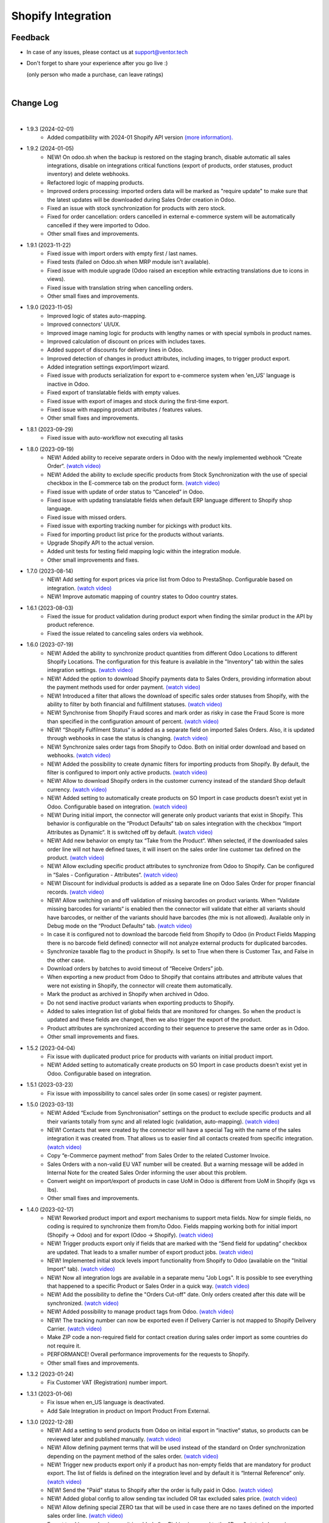 Shopify Integration
===================

Feedback
########

- In case of any issues, please contact us at support@ventor.tech
- Don't forget to share your experience after you go live :)

  | (only person who made a purchase, can leave ratings)

|

Change Log
##########

|

* 1.9.3 (2024-02-01)
    - Added compatibility with 2024-01 Shopify API version `(more information). <https://ventortech.atlassian.net/servicedesk/customer/portal/1/article/568688668>`__

* 1.9.2 (2024-01-05)
    - NEW! On odoo.sh when the backup is restored on the staging branch, disable automatic all sales integrations, disable on integrations critical functions (export of products, order statuses, product inventory) and delete webhooks.
    - Refactored logic of mapping products.
    - Improved orders processing: imported orders data will be marked as "require update" to make sure that the latest updates will be downloaded during Sales Order creation in Odoo.
    - Fixed an issue with stock synchronization for products with zero stock.
    - Fixed for order cancellation: orders cancelled in external e-commerce system will be automatically cancelled if they were imported to Odoo.
    - Other small fixes and improvements.

* 1.9.1 (2023-11-22)
    - Fixed issue with import orders with empty first / last names.
    - Fixed tests (failed on Odoo.sh when MRP module isn't available).
    - Fixed issue with module upgrade (Odoo raised an exception while extracting translations due to icons in views).
    - Fixed issue with translation string when cancelling orders.
    - Other small fixes and improvements.

* 1.9.0 (2023-11-05)
    - Improved logic of states auto-mapping.
    - Improved connectors' UI/UX.
    - Improved image naming logic for products with lengthy names or with special symbols in product names.
    - Improved calculation of discount on prices with includes taxes.
    - Added support of discounts for delivery lines in Odoo.
    - Improved detection of changes in product attributes, including images, to trigger product export.
    - Added integration settings export/import wizard.
    - Fixed issue with products serialization for export to e-commerce system when 'en_US' language is inactive in Odoo.
    - Fixed export of translatable fields with empty values.
    - Fixed issue with export of images and stock during the first-time export.
    - Fixed issue with mapping product attributes / features values.
    - Other small fixes and improvements.

* 1.8.1 (2023-09-29)
    - Fixed issue with auto-workflow not executing all tasks

* 1.8.0 (2023-09-19)
    - NEW! Added ability to receive separate orders in Odoo with the newly implemented webhook “Create Order“. `(watch video) <https://www.youtube.com/watch?v=FuvXRa0ctxY>`__
    - NEW! Added the ability to exclude specific products from Stock Synchronization with the use of special checkbox in the E-commerce tab on the product form. `(watch video) <https://www.youtube.com/watch?v=l9Mu3eCPBds>`__
    - Fixed issue with update of order status to “Canceled” in Odoo.
    - Fixed issue with updating translatable fields when default ERP language different to Shopify shop language.
    - Fixed issue with missed orders.
    - Fixed issue with exporting tracking number for pickings with product kits.
    - Fixed for importing product list price for the products without variants.
    - Upgrade Shopify API to the actual version.
    - Added unit tests for testing field mapping logic within the integration module.
    - Other small improvements and fixes.

* 1.7.0 (2023-08-14)
    - NEW! Add setting for export prices via price list from Odoo to PrestaShop. Configurable based on integration. `(watch video) <https://www.youtube.com/watch?v=Q9Hh1okL3bw&ab_channel=VentorTech>`__
    - NEW! Improve automatic mapping of country states to Odoo country states.

* 1.6.1 (2023-08-03)
    - Fixed the issue for product validation during product export when finding the similar product in the API by product reference.
    - Fixed the issue related to canceling sales orders via webhook.

* 1.6.0 (2023-07-19)
    - NEW! Added the ability to synchronize product quantities from different Odoo Locations to different Shopify Locations. The configuration for this feature is available in the "Inventory" tab within the sales integration settings. `(watch video) <https://youtu.be/HT1SwSiZUmQ>`__
    - NEW! Added the option to download Shopify payments data to Sales Orders, providing information about the payment methods used for order payment. `(watch video) <https://youtu.be/q-grrBK3HTM>`__
    - NEW! Introduced a filter that allows the download of specific sales order statuses from Shopify, with the ability to filter by both financial and fulfillment statuses. `(watch video) <https://www.youtube.com/watch?v=tNmsop0-28o&ab_channel=VentorTech>`__
    - NEW! Synchronise from Shopify Fraud scores and mark order as risky in case the Fraud Score is more than specified in the configuration amount of percent. `(watch video) <https://www.youtube.com/watch?v=x7CpdqvawH0&ab_channel=VentorTech>`__
    - NEW! “Shopify Fulfilment Status“ is added as a separate field on imported Sales Orders. Also, it is updated through webhooks in case the status is changing. `(watch video) <https://www.youtube.com/watch?v=S6vA8F_54o8&ab_channel=VentorTech>`__
    - NEW! Synchronize sales order tags from Shopify to Odoo. Both on initial order download and based on webhooks. `(watch video) <https://www.youtube.com/watch?v=C0bHkT392MY&ab_channel=VentorTech>`__
    - NEW! Added the possibility to create dynamic filters for importing products from Shopify. By default, the filter is configured to import only active products. `(watch video) <https://youtu.be/__FaXxJfDe0>`__
    - NEW! Allow to download Shopify orders in the customer currency instead of the standard Shop default currency. `(watch video) <https://youtu.be/bsOprNz3ZcY>`__
    - NEW! Added setting to automatically create products on SO Import in case products doesn’t exist yet in Odoo. Configurable based on integration. `(watch video) <https://www.youtube.com/watch?v=b0aBh9XCNCI&ab_channel=VentorTech>`__
    - NEW! During initial import, the connector will generate only product variants that exist in Shopify. This behavior is configurable on the “Product Defaults“ tab on sales integration with the checkbox “Import Attributes as Dynamic“. It is switched off by default. `(watch video) <https://youtu.be/esONyR7kZ7A>`__
    - NEW! Add new behavior on empty tax “Take from the Product“. When selected, if the downloaded sales order line will not have defined taxes, it will insert on the sales order line customer tax defined on the product. `(watch video) <https://youtu.be/bShKi6TZbtc>`__
    - NEW! Allow excluding specific product attributes to synchronize from Odoo to Shopify. Can be configured in “Sales - Configuration - Attributes“. `(watch video) <https://youtu.be/LZvrutgifuU>`__
    - NEW! Discount for individual products is added as a separate line on Odoo Sales Order for proper financial records. `(watch video) <https://youtu.be/OvymmCkTsi0>`__
    - NEW! Allow switching on and off validation of missing barcodes on product variants. When “Validate missing barcodes for variants“ is enabled then the connector will validate that either all variants should have barcodes, or neither of the variants should have barcodes (the mix is not allowed). Available only in Debug mode on the “Product Defaults“ tab. `(watch video) <https://youtu.be/sL4ZOO7swpg>`__
    - In case it is configured not to download the barcode field from Shopify to Odoo (in Product Fields Mapping there is no barcode field defined) connector will not analyze external products for duplicated barcodes.
    - Synchronize taxable flag to the product in Shopify. Is set to True when there is Customer Tax, and False in the other case.
    - Download orders by batches to avoid timeout of “Receive Orders” job.
    - When exporting a new product from Odoo to Shopify that contains attributes and attribute values that were not existing in Shopify, the connector will create them automatically.
    - Mark the product as archived in Shopify when archived in Odoo.
    - Do not send inactive product variants when exporting products to Shopify.
    - Added to sales integration list of global fields that are monitored for changes. So when the product is updated and these fields are changed, then we also trigger the export of the product.
    - Product attributes are synchronized according to their sequence to preserve the same order as in Odoo.
    - Other small improvements and fixes.

* 1.5.2 (2023-04-04)
    - Fix issue with duplicated product price for products with variants on initial product import.
    - NEW! Added setting to automatically create products on SO Import in case products doesn’t exist yet in Odoo. Configurable based on integration.

* 1.5.1 (2023-03-23)
    - Fix issue with impossibility to cancel sales order (in some cases) or register payment.

* 1.5.0 (2023-03-13)
    - NEW! Added “Exclude from Synchronisation” settings on the product to exclude specific products and all their variants totally from sync and all related logic (validation, auto-mapping). `(watch video) <https://youtu.be/7zO2y0Q6aS8>`__
    - NEW! Contacts that were created by the connector will have a special Tag with the name of the sales integration it was created from. That allows us to easier find all contacts created from specific integration. `(watch video) <https://youtu.be/0a0r-RDeNag>`__
    - Copy “e-Commerce payment method” from Sales Order to the related Customer Invoice.
    - Sales Orders with a non-valid EU VAT number will be created. But a warning message will be added in Internal Note for the created Sales Order informing the user about this problem.
    - Convert weight on import/export of products in case UoM in Odoo is different from UoM in Shopify (kgs vs lbs).
    - Other small fixes and improvements.

* 1.4.0 (2023-02-17)
    - NEW! Reworked product import and export mechanisms to support meta fields. Now for simple fields, no coding is required to synchronize them from/to Odoo. Fields mapping working both for initial import (Shopify -> Odoo) and for export (Odoo -> Shopify). `(watch video) <https://youtu.be/VPsw1F51aYE>`__
    - NEW! Trigger products export only if fields that are marked with the “Send field for updating“ checkbox are updated. That leads to a smaller number of export product jobs. `(watch video) <https://youtu.be/ye-z8xtqKro>`__
    - NEW! Implemented initial stock levels import functionality from Shopify to Odoo (available on the "Initial Import" tab). `(watch video) <https://youtu.be/uWsgOwI1ZdE>`__
    - NEW! Now all integration logs are available in a separate menu "Job Logs". It is possible to see everything that happened to a specific Product or Sales Order in a quick way. `(watch video) <https://youtu.be/06b1kPVFYno>`__
    - NEW! Add the possibility to define the "Orders Cut-off" date. Only orders created after this date will be synchronized. `(watch video) <https://youtu.be/AyqOlhyiFuc>`__
    - NEW! Added possibility to manage product tags from Odoo. `(watch video) <https://youtu.be/h_SvNIFwPhE>`__
    - NEW! The tracking number can now be exported even if Delivery Carrier is not mapped to Shopify Delivery Carrier. `(watch video) <https://youtu.be/84-QBQ--qlY>`__
    - Make ZIP code a non-required field for contact creation during sales order import as some countries do not require it.
    - PERFORMANCE! Overall performance improvements for the requests to Shopify.
    - Other small fixes and improvements.

* 1.3.2 (2023-01-24)
    - Fix Customer VAT (Registration) number import.

* 1.3.1 (2023-01-06)
    - Fix issue when en_US language is deactivated.
    - Add Sale Integration in product on Import Product From External.

* 1.3.0 (2022-12-28)
    - NEW! Add a setting to send products from Odoo on initial export in “inactive“ status, so products can be reviewed later and published manually. `(watch video) <https://youtu.be/NvV5wcb5qrs>`__
    - NEW! Allow defining payment terms that will be used instead of the standard on Order synchronization depending on the payment method of the sales order. `(watch video) <https://youtu.be/gDSbEe1GEGQ>`__
    - NEW! Trigger new products export only if a product has non-empty fields that are mandatory for product export. The list of fields is defined on the integration level and by default it is “Internal Reference“ only. `(watch video) <https://youtu.be/-6ruWO7qVHE>`__
    - NEW! Send the "Paid" status to Shopify after the order is fully paid in Odoo. `(watch video) <https://youtu.be/BeQRvfwt2Kw>`__
    - NEW! Added global config to allow sending tax included OR tax excluded sales price. `(watch video) <https://youtu.be/0VbrJceXibw>`__
    - NEW! Allow defining special ZERO tax that will be used in case there are no taxes defined on the imported sales order line. `(watch video) <https://youtu.be/4Pyw_HETjaM>`__
    - Export tracking number in case it is added after Picking is moved to the "Done" state (when using some third-party connectors).
    - Improve connector to allow exporting more than 10K products.
    - Added a new field on the customer to have “Company Name” as a separate field. This field is also used when displaying customer addresses on Odoo forms and on printed PDF forms (e.g. Invoices, Pickings and etc.).
    - Implement proper application of discounts from Shopify orders to Odoo orders.
    - Set the order date in Odoo to be the same as in the Shopify order. Previously it was changed by Odoo standard mechanism during order confirmation.
    - Fix auto-workflow action “Validate Picking“ not validating pickings in case of multi-step delivery.
    - “Force Export to External“ action on products is now sending products to Shopify even if automatic products export from Odoo is disabled in integration settings.
    - Added Cost Price field synchronization for initial import from Shopify to Odoo and for exporting Products from Odoo to Shopify.
    - Other small improvements and fixes.

* 1.2.8 (2022-12-18)
    - Fix for creation the shopify taxes during initial import.

* 1.2.7 (2022-12-15)
    - Fixed creation the variants of product during the initial import.

* 1.2.6 (2022-12-14)
    - Fixed creation of mappings during the initial product import.

* 1.2.5 (2022-11-25)
    - Fixed import or products when there are duplicate product attributes.

* 1.2.4 (2022-11-07)
    - Added compatibility with partner_firstname module from OCA.

* 1.2.3 (2022-10-28)
    - Fixed Feature Value creation.
    - Fixed “Import External Records“ running for Product Variants from Jobs.
    - Fixed calculation of discount in Odoo if there are several taxes in sales order.

* 1.2.2 (2022-10-19)
    - Import customers functionality was not working with all queue_job module versions.
    - Before creating a product on the Shopify side - verify if the product with such internal reference or barcode already exists. If found, just auto-map it.

* 1.2.1 (2022-10-11)
    - Improving Shopify API retry mechanism to ensure consistent data and avoid duplicated products.
    - Fix issue for product collections update flow.

* 1.2.0 (2022-10-10)
    - NEW! Allow exporting of product quantities both in real-time and by cron. Make it configurable on the “Inventory“ tab on sales integration. `(watch video) <https://youtu.be/qpNzJk2G3Lk>`__
    - NEW! Allow defining which field should be synchronized when sending the stock to the e-Commerce system. Allowing 3 options: “Free To Use Quantity“, “On Hand Quantity” and  “Forecasted Quantity”. `(watch video) <https://youtu.be/8c7yw2QT5fY>`__
    - NEW! Implemented wizard allowing to import customers based on the last update date. `(watch video) <https://youtu.be/f__ZMptKj7A>`__
    - NEW! Added setting to allow automatic creation of Delivery Carrier and Taxes in Odoo if the existing mapping is not found (during initial import and during Sales Order Import). `(watch video) <https://youtu.be/FmKa8gu4PpM>`__
    - Allow having customers without email defined.
    - Shopify has a limitation of doing not more than 2 requests per second through the same App to the same store. Implemented a retry mechanism to workaround this limitation.
    - Fix issue with auto-workflow failing in some cases when SO status is changing on webhook.
    - When an order is created with an existing partner make sure to also emulate the selection of partner on the Odoo interface so needed fields from the partner will be filled in (Payment Terms, Fiscal Positions and etc.).
    - Improved processing of the orders with empty / not defined payment method. New payment method will be created with name “Not Defined“ in this case.
    - TECHNICAL! Improve the retry mechanism for importing products and executing workflow actions to workaround concurrent update errors in some cases (e.g. sales order was not auto-confirmed and remained in draft state).
    - Do not create webhooks automatically in case integration is activated. Users need to do it manually by clicking the “Create Webhooks“ button on “Webhooks“ tab inside integration.
    - Set the proper fiscal position on automatic order import according to Fiscal Position settings.
    - Improved manual mapping of product variants and product templates in case template has only 1 variant.

* 1.1.1 (2022-09-09)
    - When exporting product from Odoo to Shopify use "Product Name" from "e-Commerce Integration" tab if defined, else use regular product name.
    - Added compatibility with 2022-07 Shopify API version (requesting additional access rights 'write_merchant_managed_fulfillment_orders' and 'write_orders').
    - Usability improvements in auto-workflow configuration.
    - Improved validation procedure of the webhook from Shopify to ensure it will pass validation.
    - Sales Order date is now set equal to Order creation date from the Shopify.
    - Improve functionality for partners creation (first search partner by full address, before creating a new one).

* 1.1.0 (2022-09-02)
    - **NEW!** Major feature. Introduced auto workflow that allows based on sales order status: to validate sales order, create and validate invoice for it and register payment on created invoice. Configuration is flexible and can be done individually for every SO status. `(watch video) <https://youtu.be/0ZQugfcpm-c>`__
    - **NEW!** Added automatic creation of Webhooks to track Order Status change on the Shopify side. `(watch video) <https://youtu.be/tDkyGQUQDZ8>`__
    - During the creation of the sales order if mapping for the product was not found try to auto-map by reference OR barcode with existing Odoo Product before failing creation of sales order.
    - Send tracking numbers only when the sales order is fully shipped (all related pickings are either "done" or "canceled" and there are at least some delivered items).
    - Fix issue with product save to shopify store.
    - More verbose logging for Shopify REST.

* 1.0.0 (2022-04-01)
    - Odoo integration with Shopify.

|